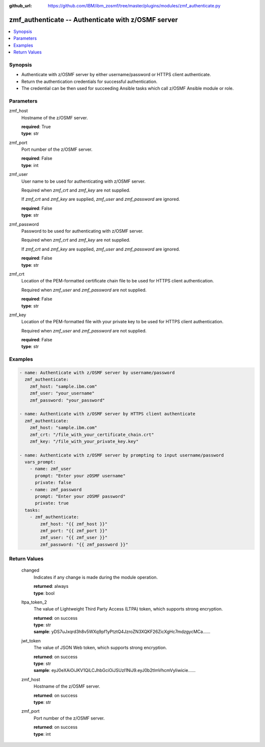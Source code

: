 
:github_url: https://github.com/IBM/ibm_zosmf/tree/master/plugins/modules/zmf_authenticate.py

.. _zmf_authenticate_module:


zmf_authenticate -- Authenticate with z/OSMF server
===================================================


.. contents::
   :local:
   :depth: 1


Synopsis
--------
- Authenticate with z/OSMF server by either username/password or HTTPS client authenticate.

- Return the authentication credentials for successful authentication.
- The credential can be then used for succeeding Ansible tasks which call z/OSMF Ansible module or role.





Parameters
----------


 

zmf_host
  Hostname of the z/OSMF server.

  | **required**: True
  | **type**: str


 

zmf_port
  Port number of the z/OSMF server.

  | **required**: False
  | **type**: int


 

zmf_user
  User name to be used for authenticating with z/OSMF server.

  Required when *zmf_crt* and *zmf_key* are not supplied.

  If *zmf_crt* and *zmf_key* are supplied, *zmf_user* and *zmf_password* are ignored.


  | **required**: False
  | **type**: str


 

zmf_password
  Password to be used for authenticating with z/OSMF server.

  Required when *zmf_crt* and *zmf_key* are not supplied.

  If *zmf_crt* and *zmf_key* are supplied, *zmf_user* and *zmf_password* are ignored.


  | **required**: False
  | **type**: str


 

zmf_crt
  Location of the PEM-formatted certificate chain file to be used for HTTPS client authentication.


  Required when *zmf_user* and *zmf_password* are not supplied.

  | **required**: False
  | **type**: str


 

zmf_key
  Location of the PEM-formatted file with your private key to be used for HTTPS client authentication.


  Required when *zmf_user* and *zmf_password* are not supplied.

  | **required**: False
  | **type**: str




Examples
--------

.. code-block:: yaml+jinja

   
   - name: Authenticate with z/OSMF server by username/password
     zmf_authenticate:
       zmf_host: "sample.ibm.com"
       zmf_user: "your_username"
       zmf_password: "your_password"

   - name: Authenticate with z/OSMF server by HTTPS client authenticate
     zmf_authenticate:
       zmf_host: "sample.ibm.com"
       zmf_crt: "/file_with_your_certificate_chain.crt"
       zmf_key: "/file_with_your_private_key.key"

   - name: Authenticate with z/OSMF server by prompting to input username/password
     vars_prompt:
       - name: zmf_user
         prompt: "Enter your zOSMF username"
         private: false
       - name: zmf_password
         prompt: "Enter your zOSMF password"
         private: true
     tasks:
       - zmf_authenticate:
           zmf_host: "{{ zmf_host }}"
           zmf_port: "{{ zmf_port }}"
           zmf_user: "{{ zmf_user }}"
           zmf_password: "{{ zmf_password }}"









Return Values
-------------


      changed
        Indicates if any change is made during the module operation.

        | **returned**: always
        | **type**: bool

      ltpa_token_2
        The value of Lightweight Third Party Access (LTPA) token, which supports strong encryption.


        | **returned**: on success
        | **type**: str
        | **sample**: yDS7uJxqrd3h8v5WXq9pf1yPtztQ4JzroZN3XQKF26ZicXgHc7mdzgycMCa......


      jwt_token
        The value of JSON Web token, which supports strong encryption.

        | **returned**: on success
        | **type**: str
        | **sample**: eyJ0eXAiOiJKV1QiLCJhbGciOiJSUzI1NiJ9.eyJ0b2tlmVhcmVyIiwicie......


      zmf_host
        Hostname of the z/OSMF server.

        | **returned**: on success
        | **type**: str

      zmf_port
        Port number of the z/OSMF server.

        | **returned**: on success
        | **type**: int

